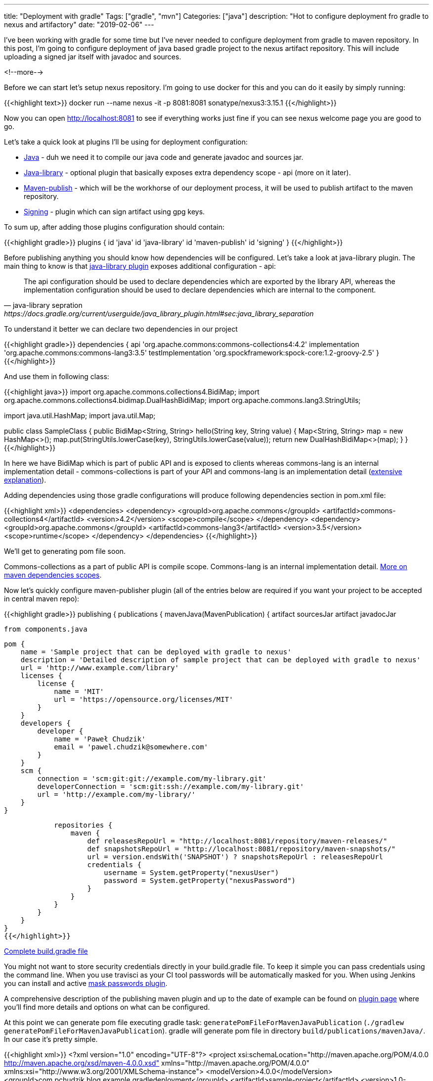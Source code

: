 ---
title: "Deployment with gradle"
Tags: ["gradle", "mvn"]
Categories: ["java"]
description: "Hot to configure deployment fro gradle to nexus and artifactory"
date: "2019-02-06"
---


I’ve been working with gradle for some time but I’ve never needed to configure deployment from
gradle to maven repository. In this post, I’m going to configure deployment of java based gradle
project to the nexus artifact repository. This will include uploading a signed jar itself with
javadoc and sources.

<!--more-->

Before we can start let’s setup nexus repository. I’m going to use docker for this and you can do it
easily by simply running:

{{<highlight text>}}
docker run --name nexus -it -p 8081:8081 sonatype/nexus3:3.15.1
{{</highlight>}}

Now you can open http://localhost:8081 to see if everything works just fine if you can see nexus
welcome page you are good to go.

Let’s take a quick look at plugins I’ll be using for deployment configuration:

* https://docs.gradle.org/current/userguide/java_plugin.html[Java] - duh we need it to compile our
  java code and generate javadoc and sources jar.
* https://docs.gradle.org/current/userguide/java_library_plugin.html[Java-library] - optional plugin
  that basically exposes extra dependency scope - api (more on it later).
* https://docs.gradle.org/current/userguide/publishing_maven.html[Maven-publish] - which will be
  the workhorse of our deployment process, it will be used to publish artifact to the maven repository.
* https://docs.gradle.org/current/userguide/signing_plugin.html[Signing] - plugin which can sign
  artifact using gpg keys.

To sum up, after adding those plugins configuration should contain:

{{<highlight gradle>}}
plugins {
    id 'java'
    id 'java-library'
    id 'maven-publish'
    id 'signing'
}
{{</highlight>}}


Before publishing anything you should know how dependencies will be configured. Let's take a look at
java-library plugin. The main thing to know is that
https://docs.gradle.org/current/userguide/java_library_plugin.html[java-library plugin] exposes
additional configuration - api:

[quote, java-library sepration, https://docs.gradle.org/current/userguide/java_library_plugin.html#sec:java_library_separation]
____
The api configuration should be used to declare dependencies which are exported by the library API,
whereas the implementation configuration should be used to declare dependencies which are internal
to the component.
____


To understand it better we can declare two dependencies in our project

{{<highlight gradle>}}
dependencies {
    api 'org.apache.commons:commons-collections4:4.2'
    implementation 'org.apache.commons:commons-lang3:3.5'
    testImplementation 'org.spockframework:spock-core:1.2-groovy-2.5'
}
{{</highlight>}}

And use them in following class:

{{<highlight java>}}
import org.apache.commons.collections4.BidiMap;
import org.apache.commons.collections4.bidimap.DualHashBidiMap;
import org.apache.commons.lang3.StringUtils;

import java.util.HashMap;
import java.util.Map;

public class SampleClass {
    public BidiMap<String, String> hello(String key, String value) {
        Map<String, String> map = new HashMap<>();
        map.put(StringUtils.lowerCase(key), StringUtils.lowerCase(value));
        return new DualHashBidiMap<>(map);
    }
}
{{</highlight>}}

In here we have BidiMap which is part of public API and is exposed to clients whereas commons-lang
is an internal implementation detail - commons-collections is part of your API and commons-lang is
an implementation detail
(https://docs.gradle.org/current/userguide/java_library_plugin.html#sec:java_library_recognizing_dependencies[extensive
explanation]).

Adding dependencies using those gradle configurations will produce following dependencies section in
pom.xml file:

{{<highlight xml>}}
 <dependencies>
    <dependency>
      <groupId>org.apache.commons</groupId>
      <artifactId>commons-collections4</artifactId>
      <version>4.2</version>
      <scope>compile</scope>
    </dependency>
    <dependency>
      <groupId>org.apache.commons</groupId>
      <artifactId>commons-lang3</artifactId>
      <version>3.5</version>
      <scope>runtime</scope>
    </dependency>
  </dependencies>
{{</highlight>}}
[.small]
We'll get to generating pom file soon.

Commons-collections as a part of public API is compile scope. Commons-lang is an internal
implementation detail.
https://maven.apache.org/guides/introduction/introduction-to-dependency-mechanism.html#Dependency_Scope[More
on maven dependencies scopes].

Now let’s quickly configure maven-publisher plugin (all of the entries below are required if you
want your project to be accepted in central maven repo):

{{<highlight gradle>}}
publishing {
    publications {
        mavenJava(MavenPublication) {
            artifact sourcesJar
            artifact javadocJar

            from components.java

            pom {
                name = 'Sample project that can be deployed with gradle to nexus'
                description = 'Detailed description of sample project that can be deployed with gradle to nexus'
                url = 'http://www.example.com/library'
                licenses {
                    license {
                        name = 'MIT'
                        url = 'https://opensource.org/licenses/MIT'
                    }
                }
                developers {
                    developer {
                        name = 'Paweł Chudzik'
                        email = 'pawel.chudzik@somewhere.com'
                    }
                }
                scm {
                    connection = 'scm:git:git://example.com/my-library.git'
                    developerConnection = 'scm:git:ssh://example.com/my-library.git'
                    url = 'http://example.com/my-library/'
                }
            }

            repositories {
                maven {
                    def releasesRepoUrl = "http://localhost:8081/repository/maven-releases/"
                    def snapshotsRepoUrl = "http://localhost:8081/repository/maven-snapshots/"
                    url = version.endsWith('SNAPSHOT') ? snapshotsRepoUrl : releasesRepoUrl
                    credentials {
                        username = System.getProperty("nexusUser")
                        password = System.getProperty("nexusPassword")
                    }
                }
            }
        }
    }
}
{{</highlight>}}

[.small]
https://github.com/blog-pchudzik-examples/blog-example-gradle-deployment/blob/master/build.gradle[Complete
build.gradle file]

You might not want to store security credentials directly in your build.gradle file. To keep it
simple you can pass credentials using the command line. When you use travisci as your CI tool
passwords will be automatically masked for you. When using Jenkins you can install and active
https://wiki.jenkins.io/display/JENKINS/Mask+Passwords+Plugin[mask passwords plugin].

A comprehensive description of the publishing maven plugin and up to the date of example can be
found on https://docs.gradle.org/current/userguide/publishing_maven.html[plugin page] where you’ll
find more details and options on what can be configured.

At this point we can generate pom file executing gradle task:
`generatePomFileForMavenJavaPublication` (`./gradlew generatePomFileForMavenJavaPublication`).
gradle will generate pom file in directory `build/publications/mavenJava/`. In our case  it’s pretty
simple.

{{<highlight xml>}}
<?xml version="1.0" encoding="UTF-8"?>
<project xsi:schemaLocation="http://maven.apache.org/POM/4.0.0 http://maven.apache.org/xsd/maven-4.0.0.xsd" xmlns="http://maven.apache.org/POM/4.0.0"
    xmlns:xsi="http://www.w3.org/2001/XMLSchema-instance">
  <modelVersion>4.0.0</modelVersion>
  <groupId>com.pchudzik.blog.example.gradledeployment</groupId>
  <artifactId>sample-project</artifactId>
  <version>1.0-SNAPSHOT</version>
  <name>Sample project that can be deployed with gradle to nexus</name>
  <description>Detailed description of sample project that can be deployed with gradle to nexus</description>
  <url>http://www.example.com/library</url>
  <licenses>
    <license>
      <name>MIT</name>
      <url>https://opensource.org/licenses/MIT</url>
    </license>
  </licenses>
  <developers>
    <developer>
      <name>Paweł Chudzik</name>
      <email>pawel.chudzik@somewhere.com</email>
    </developer>
  </developers>
  <scm>
    <connection>scm:git:git://example.com/my-library.git</connection>
    <developerConnection>scm:git:ssh://example.com/my-library.git</developerConnection>
    <url>http://example.com/my-library/</url>
  </scm>
  <dependencies>
    <dependency>
      <groupId>org.apache.commons</groupId>
      <artifactId>commons-collections4</artifactId>
      <version>4.2</version>
      <scope>compile</scope>
    </dependency>
    <dependency>
      <groupId>org.apache.commons</groupId>
      <artifactId>commons-lang3</artifactId>
      <version>3.5</version>
      <scope>runtime</scope>
    </dependency>
  </dependencies>
</project>
{{</highlight>}}

We are almost ready to publish our project but before we can actually do it we should make sure that
javadoc and sources will be part of the deployment so users will be able to download sources and
documentation from nexus. It's must have if you want to publish to maven central repo:

{{<highlight gradle>}}
task sourcesJar(type: Jar) {
    from sourceSets.main.allJava
    classifier = 'sources'
}

task javadocJar(type: Jar) {
    from javadoc
    classifier = 'javadoc'
}
{{</highlight>}}
[.small]
`artifact sourcesJar` and `artifact javadocJar` in publishing plugin configuration

Now we are ready to publish our project to nexus by simply running:

{{<highlight text>}}
./gradlew clean publish -DnexusUser=admin -DnexusPassword=admin123
{{</highlight>}}

Your corporate artifactory/nexus might accept not signed artifacts but if you want to deploy
something to central maven repo you must sign your artifacts with gpg key. Good how to instruction
can be found on https://central.sonatype.org/pages/working-with-pgp-signatures.html[maven central
website].

To sign artifact you should add signing plugin and configure additional task (simply put it after
publishing task configuration):

{{<highlight gradle>}}
signing {
    useGpgCmd()
    sign publishing.publications.mavenJava
}
{{</highlight>}}

With this, you are good to go and ready to publish your changes to your corporate nexus or to public
maven repository.
